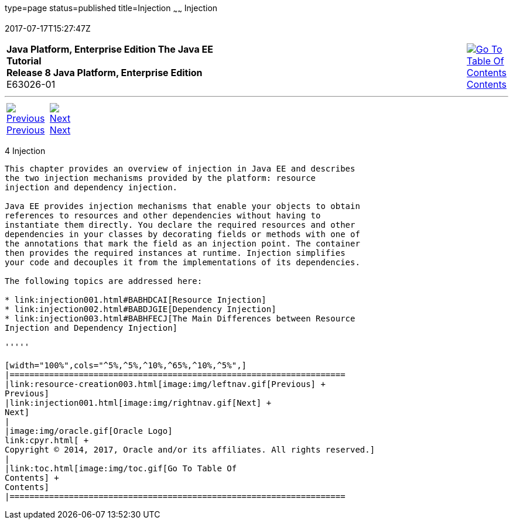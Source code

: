 type=page
status=published
title=Injection
~~~~~~
Injection
=========
2017-07-17T15:27:47Z

[[top]]

[width="100%",cols="50%,45%,^5%",]
|=======================================================================
|*Java Platform, Enterprise Edition The Java EE Tutorial* +
*Release 8 Java Platform, Enterprise Edition* +
E63026-01
|
|link:toc.html[image:img/toc.gif[Go To Table Of
Contents] +
Contents]
|=======================================================================

'''''

[cols="^5%,^5%,90%",]
|=======================================================================
|link:resource-creation003.html[image:img/leftnav.gif[Previous] +
Previous] 
|link:injection001.html[image:img/rightnav.gif[Next] +
Next] | 
|=======================================================================


[[GKJIQ3]]

[[injection]]
4 Injection
-----------


This chapter provides an overview of injection in Java EE and describes
the two injection mechanisms provided by the platform: resource
injection and dependency injection.

Java EE provides injection mechanisms that enable your objects to obtain
references to resources and other dependencies without having to
instantiate them directly. You declare the required resources and other
dependencies in your classes by decorating fields or methods with one of
the annotations that mark the field as an injection point. The container
then provides the required instances at runtime. Injection simplifies
your code and decouples it from the implementations of its dependencies.

The following topics are addressed here:

* link:injection001.html#BABHDCAI[Resource Injection]
* link:injection002.html#BABDJGIE[Dependency Injection]
* link:injection003.html#BABHFECJ[The Main Differences between Resource
Injection and Dependency Injection]

'''''

[width="100%",cols="^5%,^5%,^10%,^65%,^10%,^5%",]
|====================================================================
|link:resource-creation003.html[image:img/leftnav.gif[Previous] +
Previous] 
|link:injection001.html[image:img/rightnav.gif[Next] +
Next]
|
|image:img/oracle.gif[Oracle Logo]
link:cpyr.html[ +
Copyright © 2014, 2017, Oracle and/or its affiliates. All rights reserved.]
|
|link:toc.html[image:img/toc.gif[Go To Table Of
Contents] +
Contents]
|====================================================================
